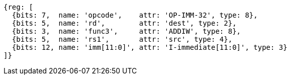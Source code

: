 //# 6 RV64I Base Integer Instruction Set, Version 2.1
//## 6.2 Integer Computational Instructions
//### Integer Register-Immediate Instructions

[wavedrom, ,]
....
{reg: [
  {bits: 7,  name: 'opcode',    attr: 'OP-IMM-32', type: 8},
  {bits: 5,  name: 'rd',        attr: 'dest', type: 2},
  {bits: 3,  name: 'func3',     attr: 'ADDIW', type: 8},
  {bits: 5,  name: 'rs1',       attr: 'src', type: 4},
  {bits: 12, name: 'imm[11:0]', attr: 'I-immediate[11:0]', type: 3}
]}
....

